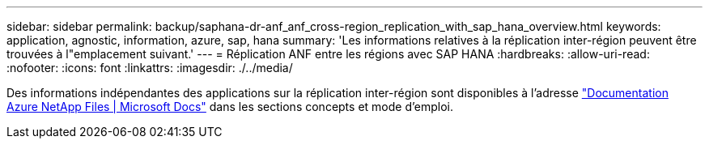 ---
sidebar: sidebar 
permalink: backup/saphana-dr-anf_anf_cross-region_replication_with_sap_hana_overview.html 
keywords: application, agnostic, information, azure, sap, hana 
summary: 'Les informations relatives à la réplication inter-région peuvent être trouvées à l"emplacement suivant.' 
---
= Réplication ANF entre les régions avec SAP HANA
:hardbreaks:
:allow-uri-read: 
:nofooter: 
:icons: font
:linkattrs: 
:imagesdir: ./../media/


[role="lead"]
Des informations indépendantes des applications sur la réplication inter-région sont disponibles à l'adresse https://docs.microsoft.com/en-us/azure/azure-netapp-files/["Documentation Azure NetApp Files | Microsoft Docs"^] dans les sections concepts et mode d'emploi.
